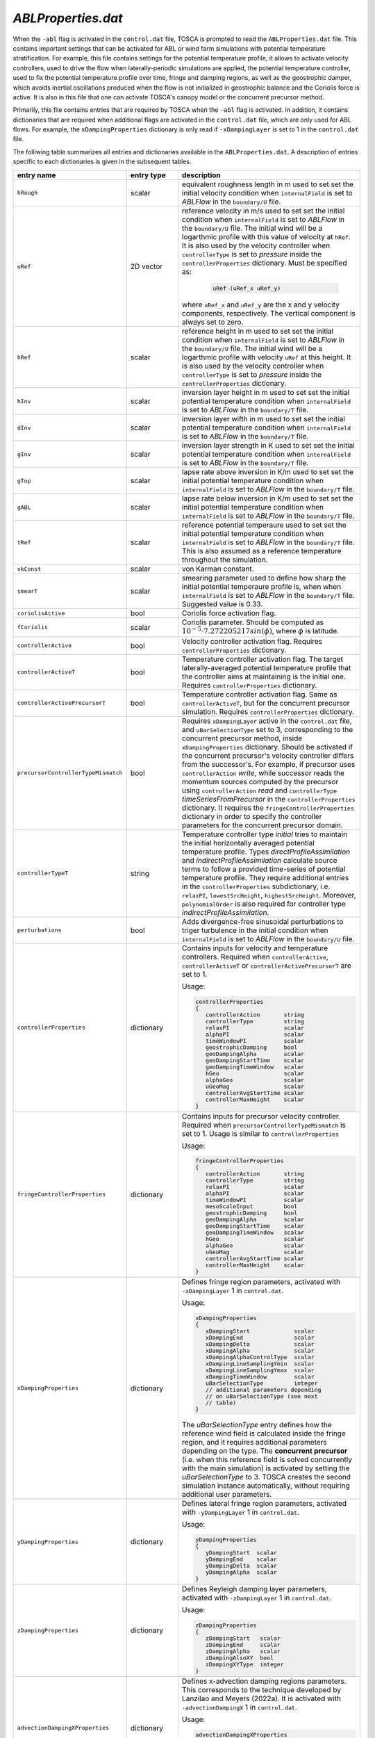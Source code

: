 .. _ablProperties-section:

`ABLProperties.dat`
~~~~~~~~~~~~~~~~~~~

When the ``-abl`` flag is activated in the ``control.dat`` file, TOSCA is prompted to read the ``ABLProperties.dat`` file.
This contains important settings that can be activated for ABL or wind farm simulations with potential temperature
stratification. For example, this file contains settings for the potential temperature profile, it allows to activate
velocity controllers, used to drive the flow when laterally-periodic simulations are applied, the potential temperature
controller, used to fix the potential temperature profile over time, fringe and damping regions, as well as the geostrophic damper,
which avoids inertial oscillations produced when the flow is not initialized in geostrophic balance and the Coriolis force is
active. It is also in this file that one can activate TOSCA's canopy model or the concurrent precursor method.

Primarily, this file contains entries that are required by TOSCA when the ``-abl`` flag is activated. In
addition, it contains dictionaries that are required when additional flags are activated in the ``control.dat`` file, which are 
only used for ABL flows. For example, the ``xDampingProperties`` dictionary is only read if ``-xDampingLayer`` is set to 1 in 
the ``control.dat`` file.

The folliwing table summarizes all entries and dictionaries available in the ``ABLProperties.dat``. A description of
entries specific to each dictionaries is given in the subsequent tables.

.. table::
   :widths: 32, 15, 53
   :align: center

   =================================== ============== ==================================================
   **entry name**                      **entry type**    **description**
   ----------------------------------- -------------- --------------------------------------------------
   ``hRough``                          scalar         equivalent roughness length in m used to set
                                                      set the initial velocity condition when
                                                      ``internalField`` is set to *ABLFlow* in the
                                                      ``boundary/U`` file.
   ----------------------------------- -------------- --------------------------------------------------
   ``uRef``                            2D vector      reference velocity in m/s used to set
                                                      set the initial condition when
                                                      ``internalField`` is set to *ABLFlow* in the
                                                      ``boundary/U`` file. The initial wind will be
                                                      a logarthmic profile with this value of velocity
                                                      at ``hRef``. It is also used by the
                                                      velocity controller when ``controllerType`` is set
                                                      to *pressure* inside the ``controllerProperties``
                                                      dictionary. Must be specified as: 

                                                        .. code-block:: C
    
                                                             uRef (uRef_x uRef_y)

                                                      where ``uRef_x`` and ``uRef_y`` are the x and y
                                                      velocity components, respectively. The vertical 
                                                      component is always set to zero.
   ----------------------------------- -------------- --------------------------------------------------
   ``hRef``                            scalar         reference height in m used to set
                                                      set the initial condition when
                                                      ``internalField`` is set to *ABLFlow* in the
                                                      ``boundary/U`` file. The initial wind will be
                                                      a logarthmic profile with velocity ``uRef``
                                                      at this height. It is also used by the
                                                      velocity controller when ``controllerType`` is set
                                                      to *pressure* inside the ``controllerProperties``
                                                      dictionary.
   ----------------------------------- -------------- --------------------------------------------------
   ``hInv``                            scalar         inversion layer height in m used to set
                                                      set the initial potential temperature condition
                                                      when ``internalField`` is set to *ABLFlow* in the
                                                      ``boundary/T`` file.
   ----------------------------------- -------------- --------------------------------------------------
   ``dInv``                            scalar         inversion layer wifth in m used to set
                                                      set the initial potential temperature condition
                                                      when ``internalField`` is set to *ABLFlow* in the
                                                      ``boundary/T`` file.
   ----------------------------------- -------------- --------------------------------------------------
   ``gInv``                            scalar         inversion layer strength in K used to set
                                                      set the initial potential temperature condition
                                                      when ``internalField`` is set to *ABLFlow* in the
                                                      ``boundary/T`` file.
   ----------------------------------- -------------- --------------------------------------------------
   ``gTop``                            scalar         lapse rate above inversion in K/m used to set
                                                      set the initial potential temperature condition
                                                      when ``internalField`` is set to *ABLFlow* in the
                                                      ``boundary/T`` file.
   ----------------------------------- -------------- --------------------------------------------------
   ``gABL``                            scalar         lapse rate below inversion in K/m used to set
                                                      set the initial potential temperature condition
                                                      when ``internalField`` is set to *ABLFlow* in the
                                                      ``boundary/T`` file.
   ----------------------------------- -------------- --------------------------------------------------
   ``tRef``                            scalar         reference potential temperaure used to set
                                                      set the initial potential temperature condition
                                                      when ``internalField`` is set to *ABLFlow* in the
                                                      ``boundary/T`` file. This is also assumed as a
                                                      reference temperature throughout the simulation.
   ----------------------------------- -------------- --------------------------------------------------
   ``vkConst``                         scalar         von Karman constant.
   ----------------------------------- -------------- --------------------------------------------------
   ``smearT``                          scalar         smearing parameter used to define how sharp the
                                                      initial potential temperaure profile is, when
                                                      when ``internalField`` is set to *ABLFlow* in the
                                                      ``boundary/T`` file. Suggested value is 0.33.
   ----------------------------------- -------------- --------------------------------------------------
   ``coriolisActive``                  bool           Coriolis force activation flag.
   ----------------------------------- -------------- --------------------------------------------------
   ``fCoriolis``                       scalar         Coriolis parameter. Should be computed as
                                                      :math:`10^{-5} \cdot 7.272205217sin(\phi)`,
                                                      where :math:`\phi` is latitude.
   ----------------------------------- -------------- --------------------------------------------------
   ``controllerActive``                bool           Velocity controller activation flag. Requires
                                                      ``controllerProperties`` dictionary.
   ----------------------------------- -------------- --------------------------------------------------
   ``controllerActiveT``               bool           Temperature controller activation flag. The target
                                                      laterally-averaged potential temperature profile
                                                      that the controller aims at maintaining is the
                                                      initial one. Requires
                                                      ``controllerProperties`` dictionary.
   ----------------------------------- -------------- --------------------------------------------------
   ``controllerActivePrecursorT``      bool           Temperature controller activation flag. Same as
                                                      ``controllerActiveT``, but for the concurrent
                                                      precursor simulation. Requires
                                                      ``controllerProperties`` dictionary.
   ----------------------------------- -------------- --------------------------------------------------
   ``precursorControllerTypeMismatch`` bool           Requires ``xDampingLayer`` active in the 
                                                      ``control.dat`` file, and ``uBarSelectionType`` 
                                                      set to 3, corresponding to the concurrent precursor
                                                      method, inside ``xDampingProperties`` dictionary.
                                                      Should be activated if the concurrent precursor's
                                                      velocity controller differs from the successor's. 
                                                      For example, if precursor uses 
                                                      ``controllerAction`` *write*, while successor 
                                                      reads the momentum sources computed by the 
                                                      precursor using ``controllerAction`` *read* and 
                                                      ``controllerType`` *timeSeriesFromPrecursor* in 
                                                      the ``controllerProperties`` dictionary.                                                       
                                                      It requires the ``fringeControllerProperties``
                                                      dictionary in order to specify the controller 
                                                      parameters for the concurrent precursor domain.
   ----------------------------------- -------------- --------------------------------------------------
   ``controllerTypeT``                 string         Temperature controller type *initial* tries to 
                                                      maintain the initial horizontally averaged 
                                                      potential temperature profile. Types 
                                                      *directProfileAssimilation* and 
                                                      *indirectProfileAssimilation* calculate source 
                                                      terms to follow a provided time-series of 
                                                      potential temperature profile. They require 
                                                      additional entries in the ``controllerProperties``
                                                      subdictionary, i.e. ``relaxPI``, 
                                                      ``lowestSrcHeight``, ``highestSrcHeight``.  
                                                      Moreover, ``polynomialOrder`` is also required for 
                                                      controller type *indirectProfileAssimilation*.
   ----------------------------------- -------------- --------------------------------------------------
   ``perturbations``                   bool           Adds divergence-free sinusoidal perturbations to
                                                      triger turbulence in the initial condition when
                                                      ``internalField`` is set to *ABLFlow* in the
                                                      ``boundary/U`` file.
   ----------------------------------- -------------- --------------------------------------------------
   ``controllerProperties``            dictionary     Contains inputs for velocity and temperature
                                                      controllers. Required when
                                                      ``controllerActive``, ``controllerActiveT``
                                                      or ``controllerActivePrecursorT`` are set to 1.

                                                      Usage:

                                                      .. code-block:: C

                                                         controllerProperties
                                                         {
                                                            controllerAction       string
                                                            controllerType         string
                                                            relaxPI                scalar
                                                            alphaPI                scalar
                                                            timeWindowPI           scalar
                                                            geostrophicDamping     bool
                                                            geoDampingAlpha        scalar
                                                            geoDampingStartTime    scalar
                                                            geoDampingTimeWindow   scalar
                                                            hGeo                   scalar
                                                            alphaGeo               scalar
                                                            uGeoMag                scalar
                                                            controllerAvgStartTime scalar
                                                            controllerMaxHeight    scalar
                                                         }
   ----------------------------------- -------------- --------------------------------------------------
   ``fringeControllerProperties``      dictionary     Contains inputs for precursor velocity controller. 
                                                      Required when ``precursorControllerTypeMismatch``
                                                      is set to 1. Usage is similar to 
                                                      ``controllerProperties``

                                                      Usage:

                                                      .. code-block:: C

                                                         fringeControllerProperties
                                                         {
                                                            controllerAction       string
                                                            controllerType         string
                                                            relaxPI                scalar
                                                            alphaPI                scalar
                                                            timeWindowPI           scalar
                                                            mesoScaleInput         bool
                                                            geostrophicDamping     bool
                                                            geoDampingAlpha        scalar
                                                            geoDampingStartTime    scalar
                                                            geoDampingTimeWindow   scalar
                                                            hGeo                   scalar
                                                            alphaGeo               scalar
                                                            uGeoMag                scalar
                                                            controllerAvgStartTime scalar
                                                            controllerMaxHeight    scalar
                                                         }
   ----------------------------------- -------------- --------------------------------------------------
   ``xDampingProperties``              dictionary     Defines fringe region parameters, activated with
                                                      ``-xDampingLayer`` 1 in ``control.dat``.

                                                      Usage:

                                                      .. code-block:: C

                                                         xDampingProperties
                                                         {
                                                            xDampingStart             scalar
                                                            xDampingEnd               scalar
                                                            xDampingDelta             scalar
                                                            xDampingAlpha             scalar
                                                            xDampingAlphaControlType  scalar
                                                            xDampingLineSamplingYmin  scalar
                                                            xDampingLineSamplingYmax  scalar
                                                            xDampingTimeWindow        scalar
                                                            uBarSelectionType         integer
                                                            // additional parameters depending
                                                            // on uBarSelectionType (see next
                                                            // table)
                                                         }

                                                      The *uBarSelectionType* entry defines how the
                                                      reference wind field is calculated inside the
                                                      fringe region, and it requires additional
                                                      parameters depending on the type. The **concurrent
                                                      precursor** (i.e. when this reference field is
                                                      solved concurrently with the main simulation) is
                                                      activated by setting the *uBarSelectionType* to
                                                      3. TOSCA creates the second simulation instance
                                                      automatically, without requiring additional user
                                                      parameters.
   ----------------------------------- -------------- --------------------------------------------------
   ``yDampingProperties``              dictionary     Defines lateral fringe region parameters,
                                                      activated with  ``-yDampingLayer`` 1 in
                                                      ``control.dat``.

                                                      Usage:

                                                      .. code-block:: C

                                                         yDampingProperties
                                                         {
                                                            yDampingStart  scalar
                                                            yDampingEnd    scalar
                                                            yDampingDelta  scalar
                                                            yDampingAlpha  scalar
                                                         }

   ----------------------------------- -------------- --------------------------------------------------
   ``zDampingProperties``              dictionary     Defines Reyleigh damping layer parameters,
                                                      activated with  ``-zDampingLayer`` 1 in
                                                      ``control.dat``.

                                                      Usage:

                                                      .. code-block:: C

                                                         zDampingProperties
                                                         {
                                                            zDampingStart   scalar
                                                            zDampingEnd     scalar
                                                            zDampingAlpha   scalar
                                                            zDampingAlsoXY  bool
                                                            zDampingXYType  integer
                                                         }

   ----------------------------------- -------------- --------------------------------------------------
   ``advectionDampingXProperties``      dictionary    Defines x-advection damping regions parameters.
                                                      This corresponds to the technique developed by
                                                      Lanzilao and Meyers (2022a). It is activated with
                                                      ``-advectionDampingX`` 1 in ``control.dat``.

                                                      Usage:

                                                      .. code-block:: C

                                                         advectionDampingXProperties
                                                         {
                                                            advDampingStart       scalar
                                                            advDampingEnd         scalar
                                                            advDampingDeltaStart  scalar
                                                            advDampingDeltaEnd    scalar
                                                         }
   ----------------------------------- -------------- --------------------------------------------------
   ``advectionDampingYProperties``      dictionary    Defines y-advection damping regions parameters.
                                                      Requires ``-yDampingLayer`` set to 1 in
                                                      ``control.dat``. This is only available when
                                                      ``uBarSelectionType`` is set to 3, corresponding
                                                      to the concurrent precursor method. 
                                                      This corresponds to the technique developed by
                                                      Lanzilao and Meyers (2022a). It is activated with
                                                      ``-advectionDampingY`` 1 in ``control.dat``.

                                                      Usage:

                                                      .. code-block:: C

                                                         advectionDampingYProperties
                                                         {
                                                            advDampingStart       scalar
                                                            advDampingEnd         scalar
                                                            advDampingDeltaStart  scalar
                                                            advDampingDeltaEnd    scalar
                                                         }

   ----------------------------------- -------------- --------------------------------------------------
   ``kLeftDampingProperties``          dictionary     Defines Rayleigh damping layer at the *kLeft*
                                                      patch. Requires ``-kLeftRayleigh`` set to 1 in
                                                      ``control.dat``. Damping transitions from zero
                                                      to max across a layer of width
                                                      *kLeftFilterWidth* centered at
                                                      *kLeftFilterHeight* and is applied between the
                                                      *kLeft* patch and a plane at a distance
                                                      *kLeftPatchDist* from the *kLeft* patch to
                                                      obtain the desired velocity *kLeftDampingUBar*.

                                                      Usage:

                                                      .. code-block:: C

                                                         kLeftDampingProperties
                                                         {
                                                            kLeftPatchDist     scalar
                                                            kLeftDampingAlpha  scalar
                                                            kLeftDampingUBar   vector
                                                            kLeftFilterHeight  scalar
                                                            kLeftFilterWidth   scalar
                                                         }

   ----------------------------------- -------------- --------------------------------------------------
   ``kRightDampingProperties``         dictionary     Defines Rayleigh damping layer at the *kRight*
                                                      patch. Requires ``-kRightRayleigh`` set to 1 in
                                                      ``control.dat``. Damping transitions from zero
                                                      to max across a layer of width
                                                      *kRightFilterWidth* centered at
                                                      *kRightFilterHeight* and is applied between the
                                                      *kRight* patch and a plane at a distance
                                                      *kRightPatchDist* from the *kRight* patch to
                                                      obtain the desired velocity *kRightDampingUBar*.

                                                      Usage:

                                                      .. code-block:: C

                                                         kRightDampingProperties
                                                         {
                                                            kRightPatchDist     scalar
                                                            kRightDampingAlpha  scalar
                                                            kRightDampingUBar   vector
                                                            kRightFilterHeight  scalar
                                                            kRightFilterWidth   scalar
                                                         }

   ----------------------------------- -------------- --------------------------------------------------
   ``canopyProperties``                dictionary     Defines input parameters for the canopy model.
                                                      Requires ``-canopy`` set to 1 in ``control.dat``
                                                      file.

                                                      Usage:

                                                      .. code-block:: C

                                                         canopyProperties
                                                         {
                                                            xStartCanopy     scalar
                                                            xEndCanopy       scalar
                                                            yStartCanopy     scalar
                                                            yEndCanopy       scalar
                                                            zStartCanopy     scalar
                                                            zEndCanopy       scalar
                                                            cftCanopy        scalar
                                                            diskDirCanopy    vector
                                                         }

   =================================== ============== ==================================================

The meaning of the entires required in the dictionaries listed in the above table are described in the following tables.

controllerProperties & fringeControllerProperties
*************************************************

.. table::
   :widths: 35, 20, 45
   :align: center

   ============================= ================== =====================================================================================
   **entry**                     **entry type**     **description**
   ----------------------------- ------------------ -------------------------------------------------------------------------------------
   ``relaxPI``                   scalar             controller gain. To be set between 0 and 1. Used by all controllers characterized by 
                                                    a ``controllerAction`` of type *write*. 
   ----------------------------- ------------------ -------------------------------------------------------------------------------------
   ``controllerMaxHeight``                          although it is good practice to apply the source term throughout the whole vertical 
                                                    extent of the domain, this can be used to avoid applying the driving source term 
                                                    above a specified height, to be specified in meters. 
   ----------------------------- ------------------ -------------------------------------------------------------------------------------
   ``controllerAction``          string             can be set to *write* or *read*. The former controls the flow based on different 
                                                    types of calculated driving pressure gradients, then writes the source terms to file.
                                                    The latter reads these previously written source terms and directly applies them with
                                                    no feedback controlling action. This keyword has to be set in combination with
                                                    ``controllerType``. Types *pressure*, *geostrophic*, *directProfileAssimilation* and 
                                                    *indirectProfileAssimilation* require ``controllerAction`` set to *write*, while 
                                                    *timeSeries*, *timeAverageSeries* and *timeHeightSeries* require ``controllerAction`` 
                                                    set to *read*.
   ----------------------------- ------------------ -------------------------------------------------------------------------------------
   ``controllerType``            string             type *pressure* is the basic PI controller for ABL simulations, it tries to maintain  
                                                    a wind speed of magnitude ``uRef``, aligned with the x-axis, at ``hRef``. It writes
                                                    the required source terms to file, to be used later in wind farm simulations with 
                                                    inlet-outlet BCs through the type *timeSeries* or *timeAverageSeries*, where source 
                                                    terms are read or averaged, respectively, from the ``inflowDatabase/momentumSource``  
                                                    file. When trying to attain a specific wind at ``hRef`` inside the boundary layer 
                                                    and the Coriolis force is active, the *pressure* controller produces inertial 
                                                    oscillations of the geostrophic wind since it is impossible to initialize the flow 
                                                    in geostrophic balance. In this case, once should either use ``geostrophicDamping`` 
                                                    or controller type ``geostrophic``. The latter tries to attain
                                                    a velocity ``uGeoMag`` at ``hGeo`` (which should be above the boundary layer). The 
                                                    wind field is then rotated such that the flow is aligned with the x-axis at ``hRef``. 
                                                    **Note that, at every restart, the initial geostrophic wind angle w.r.t. the x-axis 
                                                    ``alphaGeo`` should be provided (the user can take this info in the last iteration  
                                                    of the previous run, printed on the log file)**. The *pressure* type controller is 
                                                    the preferred one and the most tested. 
                                                    TOSCA also features profile  
                                                    assimilation techniques, used to drive the flow following observation profiles. 
                                                    These can be set with controller type *directProfileAssimilation* or 
                                                    *indirectProfileAssimilation*, and require the observed time series inside 
                                                    ``inflowDatabase/mesoscaleData``. An example can be found in 
                                                    ``tests/directProfileAssimilationTest``. Once these controllers compute and write 
                                                    the time series of source terms to file, this can be re-applied within wind farm
                                                    simulations using the controller type *timeHeightSeries*.                                                                   
   ----------------------------- ------------------ -------------------------------------------------------------------------------------
   ``alphaPI``                   scalar             proportional over integral controlling action used by all controllers characterized 
                                                    by a ``controllerAction`` of type *write*. A too low value makes the controller 
                                                    unstable, usually set between 0.6 and 0.9. 
   ----------------------------- ------------------ -------------------------------------------------------------------------------------
   ``timeWindowPI``              scalar             time filter for integral part of the controller, used by all controllers 
                                                    characterized  by a ``controllerAction`` of type *write*.
   ----------------------------- ------------------ -------------------------------------------------------------------------------------
   ``mesoScaleInput``            bool               activates mesoscale controller data. Required only for controller type *pressure*. 
                                                    Allows single point velocity control, but now the input is dictated by the input time 
                                                    series data. requires the time series data inside ``inflowDatabase/mesoscaleData``
   ----------------------------- ------------------ -------------------------------------------------------------------------------------
   ``geostrophicDamping``        bool               activates geostrophic damping to remove inertial oscillations. Only for controller 
                                                    type *pressure*. 
   ----------------------------- ------------------ -------------------------------------------------------------------------------------
   ``geoDampingAlpha``           scalar             ratio of damping over critical damping coefficient, usually set to 1.0 (critical 
                                                    damping). Values above 1.0 mean over-damping, values below 1.0 mean under-damping.
   ----------------------------- ------------------ -------------------------------------------------------------------------------------
   ``geoDampingStartTime``                          start time of geostrophic damping action. Has to be long enough to provide a good 
                                                    guess on the geostrophic wind components. Usually set greater than one period of 
                                                    inertial oscillation (:math:`2\pi/f_c`).
   ----------------------------- ------------------ -------------------------------------------------------------------------------------
   ``geoDampingTimeWindow``      scalar             time filter of the deduced geostrophic wind components. Usually set to 1/10 of 
                                                    the inertial oscillation period (:math:`0.2\pi/f_c`).
   ----------------------------- ------------------ -------------------------------------------------------------------------------------
   ``hGeo``                      scalar             height used to sample the geostrophic wind components if the controller is of type 
                                                    *geostrophic*, disregarded otherwise. 
   ----------------------------- ------------------ -------------------------------------------------------------------------------------
   ``alphaGeo``                  scalar             initial wind angle with respect to the x-axis at ``hGeo``. **This as to be set at 
                                                    every restart of the simulation**. For the first run, one can initialize the wind 
                                                    aligned with the x-axis and this parameter to zero. Then, the controller will start 
                                                    to slowly rotate the wind. The wind angle at ``hGeo`` will be printed in the log file 
                                                    and the user can set this parameter to the value obtained at the last iteration of 
                                                    the previous run when restarting. Note, only for controller of type 
                                                    *geostrophic*, disregarded otherwise. 
   ----------------------------- ------------------ -------------------------------------------------------------------------------------
   ``uGeoMag``                   scalar             desired geostrophic wind magnitude is the controller is of type *geostrophic*, 
                                                    disregarded otherwise.  At the first run, the initial flow should match this value 
                                                    at ``hGeo`` to avoid inertial oscillations. 
   ----------------------------- ------------------ -------------------------------------------------------------------------------------
   ``controllerAvgStartTime``    scalar             time after which source terms are averaged before being applied. Used for controller 
                                                    type *timeAverageSeries*.
   ----------------------------- ------------------ -------------------------------------------------------------------------------------
   ``avgSources``                bool               whether or not to filter the calculated source terms for controller types 
                                                    *directProfileAssimilation* and *indirectProfileAssimilation*. Requires 
                                                    ``movingAvgWindow``.                                        
   ----------------------------- ------------------ -------------------------------------------------------------------------------------
   ``movingAvgWindow``           scalar             moving average time window used by controller types *directProfileAssimilation* and 
                                                    *indirectProfileAssimilation* to filter the calculated source terms. Usually on the 
                                                    order of 100 s.                                             
   ----------------------------- ------------------ -------------------------------------------------------------------------------------
   ``lowestSrcHeight``           scalar             Source term is constant below this height. Used by controller types 
                                                    *directProfileAssimilation* and *indirectProfileAssimilation* to avoid interfering 
                                                    with the SGS model inside the boundary layer. Usually set to the mean boundaryr layer 
                                                    height.                                            
   ----------------------------- ------------------ -------------------------------------------------------------------------------------
   ``highestSrcHeight``          scalar             Source term is constant above this height. Used by controller types 
                                                    *directProfileAssimilation* and *indirectProfileAssimilation*. Usually not required 
                                                    so set above the max domain height. 
   ----------------------------- ------------------ -------------------------------------------------------------------------------------
   ``polynomialOrder``           integer            Polynomial order for source term fitting used by controller type 
                                                    *indirectProfileAssimilation*. Usually set to 5th order.                                              
   ============================= ================== =====================================================================================
    
xDampingProperties
******************

.. table::
   :widths: 35, 20, 45
   :align: center

   ============================= ================== =====================================================================================
   **entry**                     **entry type**     **description**
   ----------------------------- ------------------ -------------------------------------------------------------------------------------
   ``xDampingStart``             scalar             start x coordinate of the x fringe region in meters.
   ----------------------------- ------------------ -------------------------------------------------------------------------------------
   ``xDampingEnd``               scalar             end x coordinate of the x fringe region in meters. 
                                                    Should be greather than ``xDampingStart``. 
   ----------------------------- ------------------ -------------------------------------------------------------------------------------
   ``xDampingDelta``             scalar             distance over which the damping action goes from 0 to :math:`\alpha`. It must be 
                                                    smaller than (``xDampingEnd`` - ``xDampingStart``)/2. 
   ----------------------------- ------------------ -------------------------------------------------------------------------------------
   ``xDampingAlpha``             scalar             damping coefficient :math:`\alpha`. Usually set to 0.3. 
   ----------------------------- ------------------ -------------------------------------------------------------------------------------
   ``uBarSelectionType``         integer            type of reference velocity computation within the fringe region. This allows to 
                                                    activate the concurrent precursor method.  
                                                    
                                                    * ``uBarSelectionType`` 0 : corresponds to inletFunction 2 throughout the fringe 
                                                      region, requires the same parameters inside ``xDampingProperties``. 
                                                    * ``uBarSelectionType`` 1: corresponds to inletFunction 3 throughout the fringe 
                                                      region, requires the same parameters inside ``xDampingProperties``. 
                                                    * ``uBarSelectionType`` 2: corresponds to inletFunction 4 throughout the fringe 
                                                      region, requires the same parameters inside ``xDampingProperties``. 
                                                    * ``uBarSelectionType`` 3: corresponds concurrent precursor, no additional 
                                                      parameters are required, TOSCA creates a child case inferring all inputs from files. 
                                                    * ``uBarSelectionType`` 4: corresponds to inletFunction 5 throughout the fringe 
                                                      region, requires the same parameters inside ``xDampingProperties``. 
                                                      
                                                    See section :ref:`boundary-subsection` for details on inletFunctions. 
                                                    
   ----------------------------- ------------------ -------------------------------------------------------------------------------------
   ``xDampingAlphaControlType``  string             type of alpha computation, only for concurrent precursor method (i.e. 
                                                    ``uBarSelectionType`` = 3). Most used type is *alphaFixed*, where the damping 
                                                    coefficient is specified by ``xDampingAlpha``. Moreover, we developed an experimental 
                                                    variable-alpha fringe region, selectable using *alphaOptimized*, where the damping 
                                                    coefficient is optimized in time. 
                                                    In particular, TOSCA tries to find the minimum :math:`\alpha` that allows to obtain an 
                                                    average velocity over a line spanning the domain along y, located at ``hRef`` and 
                                                    close to the exit of the fringe region, which is as close as possibe to the velocity 
                                                    sampled on the same line defined in the concurrent precursor domain. 
                                                    Alpha is slowly increased until the two velocity match. This is meant to be used for 
                                                    tuning runs with a coarse mesh. The resulting alpha can then be set using 
                                                    *alphaFixed* for production runs. 
   ----------------------------- ------------------ -------------------------------------------------------------------------------------
   ``xDampingLineSamplingYmin``  scalar             minimum y of the line located at the fringe exit and at a height of ``hRef``. 
                                                    Only required if ``xDampingAlphaControlType`` is set to *alphaOptimized*.
   ----------------------------- ------------------ -------------------------------------------------------------------------------------
   ``xDampingLineSamplingYmax``  scalar             maximum y of the line located at the fringe exit and at a height of ``hRef``.   
                                                    Only required if ``xDampingAlphaControlType`` is set to *alphaOptimized*.
   ----------------------------- ------------------ -------------------------------------------------------------------------------------
   ``xDampingTimeWindow``        scalar             time window for error filtering. Sould be greater or equal than a fringe flow 
                                                    turnover time. 
                                                    Only required if ``xDampingAlphaControlType`` is set to *alphaOptimized*.
   ============================= ================== =====================================================================================
   
yDampingProperties
******************

.. table::
   :widths: 35, 20, 45
   :align: center

   ============================= ================== =====================================================================================
   **entry**                     **entry type**     **description**
   ----------------------------- ------------------ -------------------------------------------------------------------------------------
   ``yDampingStart``             scalar             start y coordinate of the y fringe region in meters.
   ----------------------------- ------------------ -------------------------------------------------------------------------------------
   ``yDampingEnd``               scalar             end y coordinate of the y fringe region in meters.
                                                    Should be greather than ``yDampingStart``.
   ----------------------------- ------------------ -------------------------------------------------------------------------------------
   ``yDampingDelta``             scalar             distance over which the damping action goes from 0 to :math:`\alpha`. It must be 
                                                    smaller than (``yDampingEnd`` - ``yDampingStart``)/2. 
   ----------------------------- ------------------ -------------------------------------------------------------------------------------
   ``yDampingAlpha``             scalar             damping coefficient :math:`\alpha`. Usually set to 0.3. 
   ----------------------------- ------------------ -------------------------------------------------------------------------------------
   ``yDampingNumPeriods``        integer            TOSCA uses a tiling approach which maps data from the x fringe region to the y fringe
                                                    region in order to define the unperturbed velocity and temperature fields within the 
                                                    y fringe region. Hence, y fringe region is only available when also the x fringe 
                                                    region is active, and when the ``uBarSelectionType`` is set to 3. Usage of the y 
                                                    fringe region is subject to two main constraints: 
                                                    
                                                    * :math:`L_x` / (``xDampingEnd`` - ``xDampingStart``) = ``yDampingNumPeriods``, 
                                                      where :math:`L_x` is the streamwise domain length. 
                                                    * the end of the x fringe region should coincide with a mesh coordinate in the x
                                                      axis. 
                                                    
                                                    These two constraints are checked, so not satisfying them will result in an error.      
   ============================= ================== =====================================================================================

zDampingProperties
******************

.. table::
   :widths: 35, 20, 45
   :align: center

   ============================= ================== =====================================================================================
   **entry**                     **entry type**     **description**
   ----------------------------- ------------------ -------------------------------------------------------------------------------------
   ``zDampingStart``             scalar             start z coordinate of the z Rayleigh damping layer in meters.
   ----------------------------- ------------------ -------------------------------------------------------------------------------------
   ``zDampingEnd``               scalar             end z coordinate of the z Rayleigh damping layer in meters.
                                                    Should be greather than ``zDampingStart``, usually it is set coincident with the top
                                                    of the computational domain. Notably, the damping action goes from 0 at 
                                                    ``zDampingStart`` to :math:`\alpha` at ``zDampingEnd``, so setting the latter to 
                                                    values higher than the domain height is wrong. 
   ----------------------------- ------------------ -------------------------------------------------------------------------------------
   ``zDampingAlpha``             scalar             damping coefficient :math:`\alpha`. Usually set to :math:`3\sqrt{g\Gamma/\theta_0}`, 
                                                    where :math:`g` is the value of the gravitational acceleration, :math:`\Gamma` is the 
                                                    free atmosphere lapse rate, defined by ``gTop`` and :math:`\theta_0` is the reference 
                                                    potential temperature, defined by ``tRef``. 
   ----------------------------- ------------------ -------------------------------------------------------------------------------------
   ``zDampingAlsoXY``            bool               If set to 0, damping only acts on the vertical velocity with null velocity as the 
                                                    reference state (classic Rayleigh damping). If set to 1, horizontal components are
                                                    also damped as specified by ``zDampingXYType``. This is usually set to 0, as 
                                                    horizontal velocity components should be damped with x and y fringes or kLeft and 
                                                    kRight Rayleigh damping layers. 
   ----------------------------- ------------------ -------------------------------------------------------------------------------------
   ``zDampingXYType``            integer            Specifies how to chose the reference velocity used to perform horizontal damping. If 
                                                    set to 1, velocity is averaged for each j index, along the i index of the mesh (the
                                                    simulation setup should be such that they correspond to z and y, respectively) at 
                                                    the kLeft patch. The resulting vertical velocity profile is used as reference state. 
                                                    If set to 2, velocity is horizontally averaged from the concurrent precursor domain (
                                                    requires x fringe with ``uBarSelectionType`` 3). 
   ============================= ================== =====================================================================================

advectionDampingProperties
**************************

.. table::
   :widths: 35, 20, 45
   :align: center

   ============================= ================== =====================================================================================
   **entry**                     **entry type**     **description**
   ----------------------------- ------------------ -------------------------------------------------------------------------------------
   ``advDampingStart``           scalar             start x coordinate of the x advection damping layer in meters.
   ----------------------------- ------------------ -------------------------------------------------------------------------------------
   ``advDampingEnd``             scalar             end x coordinate of the x advection damping layer in meters.
                                                    Should be greather than ``advDampingStart``. See Lanzilao & Meyers (2022): 
                                                    An Improved Fringe-Region Technique for the Representation of Gravity Waves in Large 
                                                    Eddy Simulation with Application to Wind Farms for optimal setup of these parameters
                                                    with respect to the location of the x fringe region. 
   ----------------------------- ------------------ -------------------------------------------------------------------------------------
   ``advDampingDeltaStart``      scalar             distance over which the damping action goes from 0 to 1 (complete removal of 
                                                    horizontal advection of vertical velocity). The sum of ``advDampingDeltaStart`` and 
                                                    ``advDampingDeltaEnd`` should be less than ``advDampingEnd`` - ``advDampingStart``. 
   ----------------------------- ------------------ -------------------------------------------------------------------------------------
   ``advDampingDeltaEnd``        scalar             distance over which the damping goes back to 1. Usually larger than 
                                                    ``advDampingDeltaStart``. 
   ============================= ================== =====================================================================================

kLeftDampingProperties
**********************

.. table::
   :widths: 35, 20, 45
   :align: center

   ============================= ================== =====================================================================================
   **entry**                     **entry type**     **description**
   ----------------------------- ------------------ -------------------------------------------------------------------------------------
   ``kLeftPatchDist``            scalar             width of the k Raileigh damping region, given as distance from the kLeft patch. 
   ----------------------------- ------------------ -------------------------------------------------------------------------------------
   ``kLeftDampingAlpha``         scalar             damping coefficient :math:`\alpha`. Usually set to 0.3. 
   ----------------------------- ------------------ -------------------------------------------------------------------------------------
   ``kLeftDampingUBar``          vector             reference unpertuerbed velocity that should be obtained when the flow exits the 
                                                    Rayleigh damping region. Notably, if the kLeft is the inlet patch, this should be 
                                                    consistent with the inlet boundary condition, which should be steady above 
                                                    ``kLeftFilterHeight``. This can be obtained by using inletFunction type 4 with 
                                                    ``n1Merge`` activated, so that extrapolated values are averaged in time. To know the
                                                    ``kLeftDampingUBar``, the user can run a tentative simulation with a dummy 
                                                    ``kLeftDampingUBar`` and the ``n1Merge`` activated. At simulation startup. after 
                                                    averaging the inflow data, velocity values will be printed in the TOSCA log file. 
                                                    The consistent ``kLeftDampingUBar`` will be the value at the highest cell. 
   ----------------------------- ------------------ -------------------------------------------------------------------------------------
   ``kLeftFilterHeight``         scalar             Filter height for turbulent flow. It should be set to the height of the incoming 
                                                    boundary layer, damping will only be applied above, while turbulence will allowed 
                                                    through below. 
   ----------------------------- ------------------ -------------------------------------------------------------------------------------
   ``kLeftFilterWidth``          scalar             Sharpness of the filter in m. The filtering function is such that damping is 1% at 
                                                    ``kLeftFilterHeight`` - ``kLeftFilterWidth``/2 and 99% at ``kLeftFilterHeight`` + 
                                                    ``kLeftFilterWidth``/2.
   ============================= ================== =====================================================================================

kRightDampingProperties
***********************

.. table::
   :widths: 35, 20, 45
   :align: center

   ============================= ================== =====================================================================================
   **entry**                     **entry type**     **description**
   ----------------------------- ------------------ -------------------------------------------------------------------------------------
   ``kRightPatchDist``           scalar             width of the k Raileigh damping region, given as distance from the kRight patch. 
   ----------------------------- ------------------ -------------------------------------------------------------------------------------
   ``kRightDampingAlpha``        scalar             damping coefficient :math:`\alpha`. Usually set to 0.3.
   ----------------------------- ------------------ -------------------------------------------------------------------------------------
   ``kRightDampingUBar``         vector             reference unpertuerbed velocity that should be obtained when the flow exits the 
                                                    Rayleigh damping region. It should be consistent with the incoming flow. As kRight 
                                                    and kLeft damping are usually employed together, ``kRightDampingUBar`` and 
                                                    ``kLeftDampingUBar`` should be the same. 
   ----------------------------- ------------------ -------------------------------------------------------------------------------------
   ``kRightFilterHeight``        scalar             Filter height for turbulent flow. It should be set to the height of the incoming 
                                                    boundary layer, damping will only be applied above, while turbulence will allowed 
                                                    through below. 
   ----------------------------- ------------------ -------------------------------------------------------------------------------------
   ``kRightFilterWidth``         scalar             Sharpness of the filter in m. The filtering function is such that damping is 1% at 
                                                    ``kRightFilterHeight`` - ``kRightFilterWidth``/2 and 99% at ``kRightFilterHeight`` + 
                                                    ``kRightFilterWidth``/2.
   ============================= ================== =====================================================================================

canopyProperties
****************

.. table::
   :widths: 35, 20, 45
   :align: center

   ============================= ================== =====================================================================================
   **entry**                     **entry type**     **description**
   ----------------------------- ------------------ -------------------------------------------------------------------------------------
   ``xStartCanopy``              scalar             start x coordinate of the canopy box. 
   ----------------------------- ------------------ -------------------------------------------------------------------------------------
   ``xEndCanopy``                scalar             end x coordinate of the canopy box.
   ----------------------------- ------------------ -------------------------------------------------------------------------------------
   ``yStartCanopy``              scalar             start y coordinate of the canopy box.
   ----------------------------- ------------------ -------------------------------------------------------------------------------------
   ``yEndCanopy``                scalar             end y coordinate of the canopy box.
   ----------------------------- ------------------ -------------------------------------------------------------------------------------
   ``zStartCanopy``              scalar             start z coordinate of the canopy box.
   ----------------------------- ------------------ -------------------------------------------------------------------------------------
   ``zEndCanopy``                scalar             end z coordinate of the canopy box.
   ----------------------------- ------------------ -------------------------------------------------------------------------------------
   ``cftCanopy``                 scalar             planform averaged thrust coefficient for the canopy model. It can be evaluated as 
                                                    :math:`4\pi C_T/(4S_xS_y)`. It is still debated if :math:`C_T` should be the 
                                                    freestream or the disk based thrust coefficient. Here we suggest disk based. 
   ----------------------------- ------------------ -------------------------------------------------------------------------------------
   ``diskDirCanopy``             vector             vector that defines the direction of the force applied from the canopy to the flow.
                                                    It is automatically normalized by TOSCA. 
   ============================= ================== =====================================================================================
